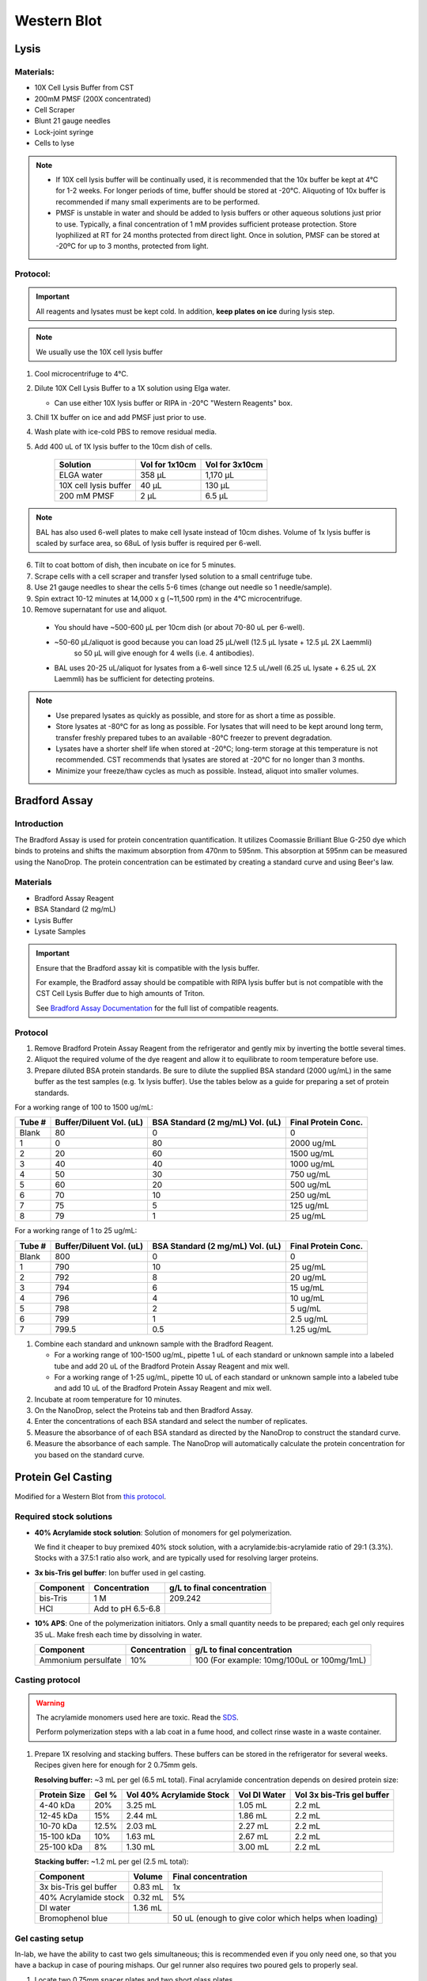 ============
Western Blot
============

Lysis
=====

Materials:
----------
* 10X Cell Lysis Buffer from CST
* 200mM PMSF (200X concentrated)
* Cell Scraper
* Blunt 21 gauge needles
* Lock-joint syringe
* Cells to lyse

.. note::
   * If 10X cell lysis buffer will be continually used, it is recommended that the 10x buffer be kept at 4°C for 1-2 weeks.
     For longer periods of time, buffer should be stored at -20°C. Aliquoting of 10x buffer is recommended if many small experiments are to be performed.
   * PMSF is unstable in water and should be added to lysis buffers or other aqueous solutions just prior to use.
     Typically, a final concentration of 1 mM provides sufficient protease protection. Store lyophilized at RT for 24 months protected from direct light.
     Once in solution, PMSF can be stored at -20ºC for up to 3 months, protected from light.

Protocol:
---------

.. important:: All reagents and lysates must be kept cold. In addition, **keep plates on ice** during lysis step.

.. note:: We usually use the 10X cell lysis buffer

1. Cool microcentrifuge to 4°C.
2. Dilute 10X Cell Lysis Buffer to a 1X solution using Elga water.

   - Can use either 10X lysis buffer or RIPA in -20°C "Western Reagents" box.

3. Chill 1X buffer on ice and add PMSF just prior to use.
4. Wash plate with ice-cold PBS to remove residual media.
5. Add 400 uL of 1X lysis buffer to the 10cm dish of cells.

    ===================================   ==========================   ==================================
    **Solution**                          **Vol for 1x10cm**           **Vol for 3x10cm**
    ===================================   ==========================   ==================================
    ELGA water                             358 µL                         1,170 µL
    10X cell lysis buffer                   40 µL                           130 µL
    200 mM PMSF                              2 µL                             6.5 µL
    ===================================   ==========================   ==================================

.. note:: 
   BAL has also used 6-well plates to make cell lysate instead of 10cm dishes. Volume of 1x lysis buffer is scaled by surface area, so 68uL of lysis buffer is required per 6-well.

6. Tilt to coat bottom of dish, then incubate on ice for 5 minutes.
7. Scrape cells with a cell scraper and transfer lysed solution to a small centrifuge tube.
8. Use 21 gauge needles to shear the cells 5-6 times (change out needle so 1 needle/sample).
9. Spin extract 10-12 minutes at 14,000 x g (~11,500 rpm) in the 4°C microcentrifuge.
10. Remove supernatant for use and aliquot.

   - You should have ~500-600 µL per 10cm dish (or about 70-80 uL per 6-well).
   - ~50-60 µL/aliquot is good because you can load 25 µL/well (12.5 µL lysate + 12.5 µL 2X Laemmli)
      so 50 µL will give enough for 4 wells (i.e. 4 antibodies).
   - BAL uses 20-25 uL/aliquot for lysates from a 6-well since 12.5 uL/well (6.25 uL lysate + 6.25 uL 2X Laemmli) has be sufficient for detecting proteins.

.. note::
   * Use prepared lysates as quickly as possible, and store for as short a time as possible.
   * Store lysates at -80°C for as long as possible. For lysates that will need to be kept around long term,
     transfer freshly prepared tubes to an available -80°C freezer to prevent degradation.
   * Lysates have a shorter shelf life when stored at -20℃; long-term storage at this temperature is not recommended.
     CST recommends that lysates are stored at -20℃ for no longer than 3 months.
   * Minimize your freeze/thaw cycles as much as possible. Instead, aliquot into smaller volumes.


Bradford Assay
==============

Introduction
------------

The Bradford Assay is used for protein concentration quantification.
It utilizes Coomassie Brilliant Blue G-250 dye which binds to proteins and shifts the maximum absorption from 470nm to 595nm.
This absorption at 595nm can be measured using the NanoDrop.
The protein concentration can be estimated by creating a standard curve and using Beer's law.

Materials
---------

* Bradford Assay Reagent
* BSA Standard (2 mg/mL)
* Lysis Buffer
* Lysate Samples

.. important::
   Ensure that the Bradford assay kit is compatible with the lysis buffer.

   For example, the Bradford assay should be compatible with RIPA lysis buffer but is not compatible with the CST Cell Lysis Buffer due to high amounts of Triton.

   See `Bradford Assay Documentation <https://geneseesci.com/shop-online/product-doc/18-442?doc_id=1>`_ for the full list of compatible reagents.

Protocol
--------

1. Remove Bradford Protein Assay Reagent from the refrigerator and gently mix by inverting the bottle several times.
2. Aliquot the required volume of the dye reagent and allow it to equilibrate to room temperature before use.
3. Prepare diluted BSA protein standards. Be sure to dilute the supplied BSA standard (2000 ug/mL) in the same buffer as the test samples (e.g. 1x lysis buffer).
   Use the tables below as a guide for preparing a set of protein standards.

For a working range of 100 to 1500 ug/mL:

====== ======================== ================================ ===================
Tube # Buffer/Diluent Vol. (uL) BSA Standard (2 mg/mL) Vol. (uL) Final Protein Conc.
====== ======================== ================================ ===================
Blank   80                          0                               0
1       0                           80                              2000 ug/mL
2       20                          60                              1500 ug/mL
3       40                          40                              1000 ug/mL
4       50                          30                              750 ug/mL
5       60                          20                              500 ug/mL
6       70                          10                              250 ug/mL
7       75                          5                               125 ug/mL
8       79                          1                               25 ug/mL
====== ======================== ================================ ===================

For a working range of 1 to 25 ug/mL:

====== ======================== ================================ ===================
Tube # Buffer/Diluent Vol. (uL) BSA Standard (2 mg/mL) Vol. (uL) Final Protein Conc.
====== ======================== ================================ ===================
Blank   800                          0                                 0
1       790                          10                                25 ug/mL
2       792                          8                                 20 ug/mL
3       794                          6                                 15 ug/mL
4       796                          4                                 10 ug/mL
5       798                          2                                 5 ug/mL
6       799                          1                                 2.5 ug/mL
7       799.5                        0.5                               1.25 ug/mL
====== ======================== ================================ ===================

1. Combine each standard and unknown sample with the Bradford Reagent.

   * For a working range of 100-1500 ug/mL, pipette 1 uL of each standard or unknown sample into a labeled tube and add 20 uL of the Bradford Protein Assay Reagent and mix well.
   * For a working range of 1-25 ug/mL, pipette 10 uL of each standard or unknown sample into a labeled tube and add 10 uL of the Bradford Protein Assay Reagent and mix well.

2. Incubate at room temperature for 10 minutes.
3. On the NanoDrop, select the Proteins tab and then Bradford Assay.
4. Enter the concentrations of each BSA standard and select the number of replicates.
5. Measure the absorbance of of each BSA standard as directed by the NanoDrop to construct the standard curve.
6. Measure the absorbance of each sample. The NanoDrop will automatically calculate the protein concentration for you based on the standard curve.





Protein Gel Casting
===================

Modified for a Western Blot from `this protocol <https://gallowaylabmit.github.io/protocols/en/latest/protocols/protein_production/bis_tris_protein_gels.html>`_.

Required stock solutions
------------------------

* **40% Acrylamide stock solution**: Solution of monomers for gel polymerization.

  We find it cheaper to buy premixed 40% stock solution, with a acrylamide:bis-acrylamide
  ratio of 29:1 (3.3%). Stocks with a 37.5:1 ratio also work, and are typically used
  for resolving larger proteins.


* **3x bis-Tris gel buffer**: Ion buffer used in gel casting.

  =========== =================== ==========================
  Component     Concentration     g/L to final concentration
  =========== =================== ==========================
  bis-Tris      1 M                 209.242
  HCl          Add to pH 6.5-6.8
  =========== =================== ==========================

* **10% APS**: One of the polymerization initiators. Only a small quantity
  needs to be prepared; each gel only requires 35 uL. Make fresh each time by dissolving in water.

  ======================== =================== ===========================================
  Component                 Concentration      g/L to final concentration
  ======================== =================== ===========================================
  Ammonium persulfate       10%                 100 (For example: 10mg/100uL or 100mg/1mL)
  ======================== =================== ===========================================

Casting protocol
----------------

.. warning::

    The acrylamide monomers used here are toxic. Read the
    `SDS <https://www.fishersci.com/store/msds?partNumber=BP14081&productDescription=ACRYLAMIDE%3ABISACRYLAMIDE+29%3A1&vendorId=VN00033897&countryCode=US&language=en>`_.

    Perform polymerization steps with a lab coat in a fume hood, and collect rinse waste in
    a waste container.
..

1. Prepare 1X resolving and stacking buffers. These buffers can be stored
   in the refrigerator for several weeks. Recipes given here for enough for 2 0.75mm gels.

   **Resolving buffer:** ~3 mL per gel (6.5 mL total). Final acrylamide concentration depends on desired protein size:

   ============  ==============  ===========================  ===============  =============================
   Protein Size  Gel %           Vol 40% Acrylamide Stock     Vol DI Water     Vol 3x bis-Tris gel buffer
   ============  ==============  ===========================  ===============  =============================
     4-40 kDa     20%               3.25 mL                       1.05 mL        2.2 mL
     12-45 kDa    15%               2.44 mL                       1.86 mL        2.2 mL
     10-70 kDa    12.5%             2.03 mL                       2.27 mL        2.2 mL
     15-100 kDa   10%               1.63 mL                       2.67 mL        2.2 mL
     25-100 kDa   8%                1.30 mL                       3.00 mL        2.2 mL
   ============  ==============  ===========================  ===============  =============================

   **Stacking buffer:**  ~1.2 mL per gel (2.5 mL total):

   =======================    ===========  ===========================================================
   Component                   Volume       Final concentration
   =======================    ===========  ===========================================================
   3x bis-Tris gel buffer       0.83 mL      1x
   40% Acrylamide stock         0.32 mL      5%
   DI water                     1.36 mL
   Bromophenol blue                         50 uL (enough to give color which helps when loading)
   =======================    ===========  ===========================================================


Gel casting setup
-----------------
In-lab, we have the ability to cast two gels simultaneous; this is recommended even if you only
need one, so that you have a backup in case of pouring mishaps. Our gel runner also requires two
poured gels to properly seal.

1. Locate two 0.75mm spacer plates and two short glass plates.
2. Use ethanol and a Kimwipe to clean both glass surfaces.
3. Assemble them in the green alignment device.
4. Lock the two gels into the transparent gel pouring device.

Resolving gel
~~~~~~~~~~~~~

.. tip::

    The resolving gel can polymerize within a just minute or two, especially at higher percentages of acrylamide.
    Therefore, pour the gel quickly using a P1000 pipette.

    It is best to pour the gel from the edges of the gel mold to avoid bubbles.

    Get ~10 mL isopropyl alcohol (IPA) ready before pouring the resolving gel to help keep the gel interface straight and level.
..

1.   Prepare fresh 10% APS. 1 gel requires ~35 uL so if making 2 gels, prepare ~100 µL (10 mg).
2.   Measure 6.5 mL of **1X resolving buffer** per gel to pour.
3.   Add 50 uL of **10% APS** per gel, mix well.
4.   Add 20 uL **TEMED**, mixing quickly (don't pipette mix, just flip it x3 manually to mix).
5.   Pour both gels to the resolving gel height (3 mL per gel, 1,000 µL at a time).
6.   Ideally there shouldn't be bubbles, but if so, lightly tap and tilt the gel to remove
7.   Once done pouring, quickly but carefully fill the remaining height with IPA, making sure the gel-water
     interface stays undisturbed. This is to ensure the resolving-stacking interface is straight and level.
8.   Wait for the polymerization reaction to finish (noticeable by a change in refractive index).
9.   Drain the IPA by tilting the gel past 90 degrees, and wicking away with a Kimwipe.


Stacking gel
~~~~~~~~~~~~

1.  Measure 2.5 mL of **1X stacking buffer** to pour.
2.  Add 20 uL of **10% APS**, mix well.
3.  Add 10 uL **TEMED**, mixing quickly (don't pipette mix, just flip it x3 manually to mix).
4.  Add 1,000 µL of stacking gel into each gel.
5.  Insert the comb into the top very carefully, one edge at a time to avoid bubbles. The stacking gel will overflow.
6.  If any bubbles, pop comb slightly up near problem area and use remaining buffer to fill before closing again.
7.  Wait for the stacking gel to polymerize.
8.  Rinse with water or IPA (evaporates faster) to remove unpolymerized acrylamide.
9.  If removing the combs prior to storage, slowly remove the comb, ensuring that wells are not broken.


Loading and Running the Gel
===========================

Modified for a Western Blot from `this <https://gallowaylabmit.github.io/protocols/en/latest/protocols/protein_production/denaturing_protein_gel.html>`_ protocol.

Solutions required
------------------
* **20x MES-SDS running buffer stock solution**: Suitable for separating proteins with a molecular weight less than 75 kDa.

  It is also generally cheaper to order this as a pre-mixed 20x stock solution. If you need to make it yourself, the recipe is:

  =========   ===================  ==========================
  Component   Final concentration  g/L to final concentration
  =========   ===================  ==========================
  MES           1 M                  195.2 g
  Tris          1 M                  121.13 g
  EDTA          20 mM                5.845 g
  SDS           2%                   N/A
  =========   ===================  ==========================

* **200x running buffer reductant**: Ensures that the gel remains under reducing conditions when run. Add directly to
  1x running buffer before filling the gel tank. Dissolve sodium bisulfite in DI water.

  .. note::
   Dilute sodium bisulfite solution loses effectiveness in ~2 days so spike in fresh each time.

   This helps because although β-mercaptoethanol in the Laemmli buffer is a strong reductant that prevents crosslinking via reduction
   of disulfide bonds, over time it can degrade.

  =================   ===================  ==========================
  Component           Final concentration  g/L to final concentration
  =================   ===================  ==========================
  Sodium bisulfite      1 M                 104.061 g
  =================   ===================  ==========================


* **200 mM Tris-HCl stock**: Dissolve components in DI water.

  =========== =================== ==========================
  Component     Concentration     g/L to final concentration
  =========== =================== ==========================
  Tris-HCl      200 mM                 31.52 g
  NaOH          Add to pH 6.8
  =========== =================== ==========================

* **20% SDS stock**: At low temperatures, the SDS may fall out of solution. Therefore, warm in a water bath to dissolve. Mix well before transferring.

  ======================= =================== ================================
  Component                Concentration      To make final concentration
  ======================= =================== ================================
  Sodium dodecyl sulphate          20%          2g / 10 mL DI water
  ======================= =================== ================================

* **0.1% bromophenol blue**: 1 mg / mL
* **2x Loading Buffer (Laemmli Buffer)**: Used to denature and solubilize protein samples. Can be stored at 4°C.

  ===========================  ======================  ================
  Component                     Final concentration     Volume
  ===========================  ======================  ================
  200 mM Tris-HCl stock         100 mM                  5 mL
  Glycerol                      20%                     2 mL
  20% SDS stock                 4%                      2 mL
  0.1% bromophenol blue stock   0.01%                   1 mL
  2-mercaptoethanol             10%                     1.1 mL
  ===========================  ======================  ================

.. warning::

    2-mercaptoethanol smells awful; always add it inside a fume hood.

    2-mercaptoethanol is hazardous waste and should be disposed of in the proper waste container.

Running procedure
-----------------
1. Add **2x Laemmli Buffer** to an equal volume of lysate in PCR tubes. 50-60 µL is good for ~4 lane (need 12.5 µL lysate/lane)
   This is recommended unless the online antibody datasheet indicates that non-reducing and non-denaturing conditions should be used.
2. Use a PCR machine to reduce and denature the lysate samples at 95℃ for 5 minutes (use 4℃ hold at end to keep cold).
3. Dilute enough **20x MES-SDS running buffer** to fill the gel tank,
   adding fresh **200x running buffer reductant** if a gel has not been recently run.
4. Place a prepared bis-Tris protein gel in the gel-runner. Fill both chambers with the prepared 1% MES-SDS running buffer.
   Fill the inner chamber to the top of the stacking gel, and the outside chamber to the top of the resolving gel.
   You will need about 1 liter of the 1% MES-SDS running buffer.
5. Carefully load equal amounts of protein samples, including 5 µL of a protein ladder, into the wells of the gel. Each well can be loaded with a maximum of 25 uL.
   20-30 ug of total protein from cell lysate is generally used unless further optimization is needed for the desired protein(s).

        - The protein ladder is in the -20℃ fridge in the restriction enzyme ice box

   .. note::
      BAL has found loading 12 uL of denatured lysate in Laemmli buffer per well is sufficient to detect most proteins.

      BAL tried freezing Laemmli buffer-denatured lysate at -20℃ and it worked for Western

   .. tip:: Choose an asymmetric loading pattern so if the gel is flipped over, you will still know the order of your samples.

   .. warning:: The glass gel holders have directionality! If your gel isn't reaching 30 mA check that the open side is facing inwards.

6. Run the gels at constant current, about 30 mA (~43V) per mini-gel for approximately 125 minutes. The dye band runs around 3-5 kDa, so
   it is typically ok to run the dye band to the bottom of the gel unless very small proteins are
   of interest.

        - Rinse gel holder and runner with water to help reduce smell

   .. note:: BAL has run the gel for up to 140 minutes and found this helps separate out some of the larger proteins such as pERK which has bands at both 42 and 44 kDa.

7. Pour DI water into a plastic tray (tip box lid), about half a centimeter deep.
8. Very carefully separate the gel plates without breaking the gel. The gel will stick to one side or the other.
9. With a razor blade, cut off the stacking portion of the gel while still on glass.
10. Invert the plate/gel over the water and "convince" the gel to fall into the dish. It can help to put the gel and plate into the water and let the solution help the gel release.
    Using a green gel scraper can also help with this process.
11. Place the gel on a rocker for 2-5 minutes to remove excess free proteins.


Coomassie Staining
==================

Solutions required
------------------

* **Coomassie staining dye**:
  When preparing this dye, pour the 10% methanol first, using it to dissolve the R-250.
  Then, add water. Add the glacial acetic acid last to prevent aggregation.

  ================  ===================  ==================
  Component         Final concentration  Amount per 1 liter
  ================  ===================  ==================
  Coomassie R-250    0.2% (2g/L)          2g
  Methanol           10%                  100 mL
  Water              80%                  800 mL
  Acetic acid        10%                  100 mL
  ================  ===================  ==================

* **10% Acetic Acid**: Used as a destain solution.

  .. Warning:: Do not microwave pure acetic acid.


Procedure
---------

1. Drain the water from the dish without dropping your gel in the sink, and cover with ~0.5 cm of Coomassie staining dye.
2. Place the gel in stain in the microwave and microwave on high until the solution just begins to boil (this step greatly accelerates the procedure and allows you to see you bands in a minute or so).
   This only takes 20-30 seconds in the microwave.
3. Remove from the microwave and place on a rocker for a few minutes. Once you see the gel filled with Coomassie, it's done.
4. Drain the Coomassie and cover the gel with water, rock for about 5 minutes, drain.
5. Cover with **10%** acetic acid, place a couple folded Kim-wipes over the gel, and microwave again until the solution begins to boil (20-30 seconds).
6.  Remove from microwave and rock to remove Coomassie not bound to protein.
    If there is excess stain, replace the 10% acetic acid and Kim-wipes and continue to rock until the gel is clear with dark purple protein bands.



Transferring the protein from the gel to the membrane
=====================================================

.. tip::
  Proteins in the gel can be transferred to a membrane using the iBlot2. It is recommended to watch
  `this iBlot2 tutorial video <https://www.youtube.com/watch?v=g7DT5xGheCE>`_ to learn how to use this device.
  The `iBlot2 manual <https://tools.thermofisher.com/content/sfs/manuals/iblot2_device_man.pdf>`_
  is another helpful resource for learning to use the iBlot2 and contains more detailed instructions.


1. Open the lid of the iBlot2 device using the latch. Ensure the blotting surface is clean. Wipe down electrical contacts.
2. Unseal the iBlot™ 2 Transfer Stack.
3. Separate the Top Stack and set it to one side of the bench with the transfer gel layer facing up.
     Keep the Bottom Stack in the transparent plastic tray. Top and bottom stacks are divided by a separator. Ensure the membrane is not stuck to the
     separator and is with the bottom stack.
4. Place the Bottom Stack with the plastic tray directly on the blotting surface.
5. Ensure there are no bubbles between the membrane and the transfer stack. Remove any trapped air bubbles using a roller such as a plastic conical.
6. Carefully separate the glass plates surrounding the gel so the gel is left on one of glass plates. Using a razor blade,
   cut off the stacking region of the gel. Then carefully remove the gel from the glass into a dish filled with 1 cm of DI water.
7. Place the pre-run gels on the transfer membrane of the Bottom stack. Note: two gels can fit onto a single membrane.
8. Use a roller to remove any air bubbles between the gel and the membrane.
9. Soak the iBlot Filter Paper from the transfer stack in a clean container of deionized water.
10. Place the presoaked iBlot Filter Paper on the pre-run gel. Use a roller to remove any air bubbles between the filter paper and gel.
11. Remove and discard the white plastic separator from the Top stack.
12. Take the Top Stack from the bench and place it on top of the presoaked filter paper with the copper electrode facing up
    (and transfer gel layer facing down). Remove any air-bubbles using a roller.
13. Place the iBlot™ 2 Absorbent Pad on top of the iBlot™ 2 Transfer Stack such that the electrical contacts are aligned with the corresponding
    electrical contacts on the blotting surface of the iBlot™ 2 Gel Transfer Device.
14. Use the Blotting Roller to flatten any protrusions in the transfer stack.
15. After assembling the iBlot™ 2 Gel Transfer Stack, perform blotting within 10-15 minutes of assembling the stacks with the gel.
16. Gently close the iBlot™ 2 Gel Transfer Device lid by pressing down with two hands on the sides of the lid. Make sure the latch is secure.
    Do not forcibly push the lid when closing, because it can cause the transfer stack or metal contacts to shift out of position.

    .. note::
      If the iBlot2 device says the transfer stack is not detected, try opening and closing the lid until you are able to start the program.
      Cleaning the electrical contacts before and after each use may help with this issue.

17. Ensure that the correct Method is selected.


  ======  ================  ================  ==============
  Method  Voltage           Default Run Time  Run Time Limit
  ======  ================  ================  ==============
  P0      | 20 V for 1 min  7 min             13 min
          | 23 V for 4 min
          | 25 V for 2 min
  P1      25 V              6 min             10 min
  P2      23 V              6 min             11 min
  P3      20 V              7 min             13 min
  P4      15 V              7 min             16 min
  P5      10 V              7 min             25 min
  ======  ================  ================  ==============

  .. note::
    See page 17 of the `iBlot2 manual <https://tools.thermofisher.com/content/sfs/manuals/iblot2_device_man.pdf>`_
    for more detailed information about running parameters.

    Transfer protocol P0 with default run time has worked previously when blotting for Beta-actin, WT-p53, and RAS.

    For proteins from 30 to 150 kDa method P0 for a 7 minute run time is recommended. For proteins >150 kDa methods P0 or P3 with
    a run time of 8-10 min is recommended.


18.	Touch the Start icon on the screen to begin the transfer.
19.	At the end of the transfer, the current automatically shuts off and the iBlot™ 2 Gel Transfer Device signals the end of transfer with repeated beeping sounds, and a message on the digital display.
20.	Touch the Done icon to stop the beeping.
21.	To obtain good transfer and detection results, open the device and disassemble the stack within 30 minutes of ending the blotting procedure.
22.	Open the lid of the iBlot™ 2 Gel Transfer Device.
23.	Discard the iBlot™ 2 Absorbent Pad and Top Stack.
24.	Carefully remove and discard the gel and filter paper. Remove the transfer membrane from the stack.
25.	If needed, cut the membrane with a razor blade or scissors to separate the regions corresponding to each gel.


Antibody Staining
=================

Solutions required
------------------
* **10X Tris-Buffered Saline (TBS)**:
  Add ~450 mL of DI water to dissolve the Tris and NaCl. Adjust to a pH of 7.6. Then add the remaining DI water to reach a final volume of 500 mL.

    .. note:: Took ~8-9 mL 12N HCl to get to pH ~ 7.6

  =========   ===================  =============
  Component   Final concentration  Amount Needed
  =========   ===================  =============
  Tris-base      200 mM             12 g
  NaCl           1500 mM            44 g
  DI Water                          To 500 mL
  =========   ===================  =============

* **10% Tween20**:

  =========   ===================  =============
  Component   Final concentration  Amount Needed
  =========   ===================  =============
  Tween20       10%                1 mL
  DI Water                         9 mL
  =========   ===================  =============

  .. note:: Larger volumes of Tween20 are easier to measure because it is very viscous.

* **1x Tris-Buffered Saline / Tween (TBST)**:

  ===========   =======================  =====================  =============================
  Component     Final concentration      Amount Needed (50 mL)   Amount Needed (1 L)
  ===========   =======================  =====================  =============================
  10X TBS       1X                       5 mL                     100 mL
  10% Tween20   0.1%                     0.5 mL                   10 mL  (or 1 mL Tween-20)
  DI Water                               To 50 mL                 890 mL (or 900 mL)
  ===========   =======================  =====================  =============================

* **Blocking Buffer**:

  ===========   =======================  ===================
  Component     Final concentration      Amount Needed
  ===========   =======================  ===================
  Milk Powder   5%                       2.5 g
  10% Tween20   0.1%                     0.5 mL
  10x TBS       1X                       5 mL
  DI Water                               To 50 mL
  ===========   =======================  ===================

* **10% Blocking Buffer**: For diluting primary and secondary antibodies.

  =============================     =======================  ===================
  Component                           Final concentration      Amount Needed
  =============================     =======================  ===================
  Blocking Buffer                      10%                      5 mL
  1x TBST (TBS/0.1% Tween-20)                                   45 mL
  =============================     =======================  ===================


Staining Procedure
------------------

   .. note:: A 10 cm dish works well for the wash steps.

1. Wash the membrane with DI water for 5 minutes using agitation.
2. Block the membrane with blocking solution for 30-60 minutes at room temperature with agitation. Alternatively, block overnight at 2-8°C. (NW does 60 min at RT).
3. Incubate the membrane with 4 mL/10 cm of primary antibody diluted (at manufacturer’s recommended dilution) in 10% blocking solution overnight at 2-8°C.
4. Wash the membrane 3 times for 10 minutes each in TBST using agitation to remove any unbound primary antibody.
5. Incubate blot with 4 mL/10 cm of secondary antibody HRP-conjugate at a 1:10,000 dilution (or at the manufacturer’s recommended dilution) for 30 minutes to 1 hour at room temperature using agitation. (NW does 1 hr at RT)

    - Can even go down to 1:50,000 for 2nd ab HRP-conjugate

6. Wash the membrane 6 times for 5 minutes each in TBST to remove any unbound secondary antibody conjugate. It is crucial to thoroughly wash the membrane after incubation with the HRP enzyme conjugate.
7. Prepare the `SuperSignal West Femto Substrate <https://www.thermofisher.com/order/catalog/product/34094>`_ working solution by mixing equal parts of the Substrate and Stable Peroxide components
   (e.g. 5 mL substrate with 5 mL stable peroxide). Use a sufficient volume (~3 mL/10 cm) to ensure the blot is completely wetted with the substrate and does not become dry.

   .. note:: The working solution is stable for up to 6-8 hours at room temperature.

8. Incubate the membrane with the substrate working solution for 5 minutes.
9.  Remove the blot from the working solution and place it in a labeled, clear plastic bag, and remove excess liquid with an absorbent tissue.
10. Image the blot using chemiluminescence. The membrane does not need to be removed from the clear plastic bag for imaging. The Niles Lab in BE has a ChemiDoc Imaging System that they let us use, and images can be transferred using a USB flash drive.
11. Blot quantification can be done using the `Gel Analyzer tool <https://alfresco.uclouvain.be/alfresco/service/guest/streamDownload/workspace/SpacesStore/62eef827-f095-4bfd-b607-e0688df2317c/ImageJ%20-%20western%20blot%20quantification.pdf?a=true&guest=true>`_ in ImageJ.

   .. note:: Use colorimetric for a black/white photo that you can merge with the chemiluminescence photo

    .. note:: NW uses optimal auto-rapid as default

   .. note::
      BAL has used a fluorescent secondary antibody instead of chemiluminescence since the ChemiDoc Imaging System can detect various fluorescent channels.
      This method seems to be slightly less sensitive and requires a high concentration of antibody for protein detection.
      Anti-rabbit secondary antibodies seem to bind to the protein ladder.
      Keep blots protected from light after adding the secondary antibody during staining.
      Online protocols suggest that it is important to make sure the membrane is dry before imaging.

      BAL has been able to re-probe a fluorescent blot for chemiluminescence.
      You can rewet the membrane by first using 70% ethanol and then washing with TBST because the PVDF membrane does not absorb aqueous solutions uniformly unless pre-wet.
      Once rewet, you can proceed to re-probe the membrane.